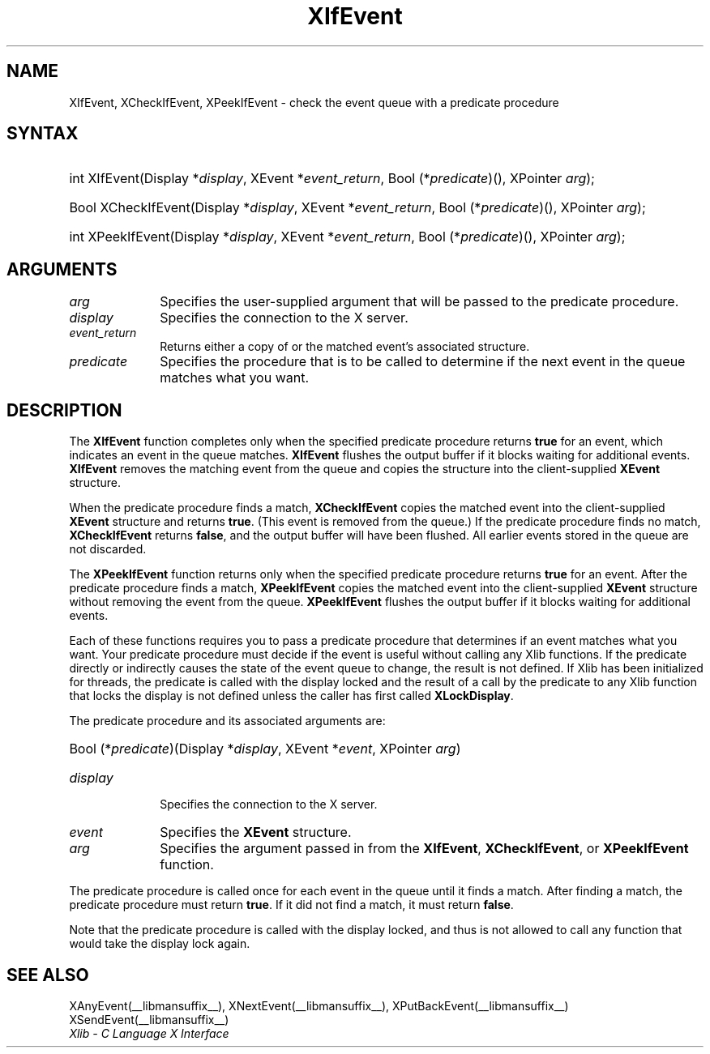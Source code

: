 .\" Copyright \(co 1985, 1986, 1987, 1988, 1989, 1990, 1991, 1994, 1996 X Consortium
.\"
.\" Permission is hereby granted, free of charge, to any person obtaining
.\" a copy of this software and associated documentation files (the
.\" "Software"), to deal in the Software without restriction, including
.\" without limitation the rights to use, copy, modify, merge, publish,
.\" distribute, sublicense, and/or sell copies of the Software, and to
.\" permit persons to whom the Software is furnished to do so, subject to
.\" the following conditions:
.\"
.\" The above copyright notice and this permission notice shall be included
.\" in all copies or substantial portions of the Software.
.\"
.\" THE SOFTWARE IS PROVIDED "AS IS", WITHOUT WARRANTY OF ANY KIND, EXPRESS
.\" OR IMPLIED, INCLUDING BUT NOT LIMITED TO THE WARRANTIES OF
.\" MERCHANTABILITY, FITNESS FOR A PARTICULAR PURPOSE AND NONINFRINGEMENT.
.\" IN NO EVENT SHALL THE X CONSORTIUM BE LIABLE FOR ANY CLAIM, DAMAGES OR
.\" OTHER LIABILITY, WHETHER IN AN ACTION OF CONTRACT, TORT OR OTHERWISE,
.\" ARISING FROM, OUT OF OR IN CONNECTION WITH THE SOFTWARE OR THE USE OR
.\" OTHER DEALINGS IN THE SOFTWARE.
.\"
.\" Except as contained in this notice, the name of the X Consortium shall
.\" not be used in advertising or otherwise to promote the sale, use or
.\" other dealings in this Software without prior written authorization
.\" from the X Consortium.
.\"
.\" Copyright \(co 1985, 1986, 1987, 1988, 1989, 1990, 1991 by
.\" Digital Equipment Corporation
.\"
.\" Portions Copyright \(co 1990, 1991 by
.\" Tektronix, Inc.
.\"
.\" Permission to use, copy, modify and distribute this documentation for
.\" any purpose and without fee is hereby granted, provided that the above
.\" copyright notice appears in all copies and that both that copyright notice
.\" and this permission notice appear in all copies, and that the names of
.\" Digital and Tektronix not be used in in advertising or publicity pertaining
.\" to this documentation without specific, written prior permission.
.\" Digital and Tektronix makes no representations about the suitability
.\" of this documentation for any purpose.
.\" It is provided "as is" without express or implied warranty.
.\"
.\"
.ds xT X Toolkit Intrinsics \- C Language Interface
.ds xW Athena X Widgets \- C Language X Toolkit Interface
.ds xL Xlib \- C Language X Interface
.ds xC Inter-Client Communication Conventions Manual
.TH XIfEvent __libmansuffix__ __xorgversion__ "XLIB FUNCTIONS"
.SH NAME
XIfEvent, XCheckIfEvent, XPeekIfEvent \- check the event queue with a predicate procedure
.SH SYNTAX
.HP
int XIfEvent\^(\^Display *\fIdisplay\fP\^, XEvent *\fIevent_return\fP\^, Bool
(\^*\fIpredicate\fP\^)\^(\^)\^, XPointer \fIarg\fP\^);
.HP
Bool XCheckIfEvent\^(\^Display *\fIdisplay\fP\^, XEvent *\fIevent_return\fP\^,
Bool (\^*\fIpredicate\fP\^)\^(\^)\^, XPointer \fIarg\fP\^);
.HP
int XPeekIfEvent\^(\^Display *\fIdisplay\fP\^, XEvent *\fIevent_return\fP\^,
Bool (\^*\fIpredicate\fP\^)\^(\^)\^, XPointer \fIarg\fP\^);
.SH ARGUMENTS
.IP \fIarg\fP 1i
Specifies the user-supplied argument that will be passed to the predicate procedure.
.IP \fIdisplay\fP 1i
Specifies the connection to the X server.
.IP \fIevent_return\fP 1i
Returns either a copy of or the matched event's associated structure.
.IP \fIpredicate\fP 1i
Specifies the procedure that is to be called to determine
if the next event in the queue matches what you want.
.SH DESCRIPTION
The
.B XIfEvent
function completes only when the specified predicate
procedure returns
.B true
for an event,
which indicates an event in the queue matches.
.B XIfEvent
flushes the output buffer if it blocks waiting for additional events.
.B XIfEvent
removes the matching event from the queue
and copies the structure into the client-supplied
.B XEvent
structure.
.LP
When the predicate procedure finds a match,
.B XCheckIfEvent
copies the matched event into the client-supplied
.B XEvent
structure and returns
.BR true .
(This event is removed from the queue.)
If the predicate procedure finds no match,
.B XCheckIfEvent
returns
.BR false ,
and the output buffer will have been flushed.
All earlier events stored in the queue are not discarded.
.LP
The
.B XPeekIfEvent
function returns only when the specified predicate
procedure returns
.B true
for an event.
After the predicate procedure finds a match,
.B XPeekIfEvent
copies the matched event into the client-supplied
.B XEvent
structure without removing the event from the queue.
.B XPeekIfEvent
flushes the output buffer if it blocks waiting for additional events.
.LP
Each of these functions requires you to pass a predicate procedure that
determines if an event matches what you want.
Your predicate procedure must decide if the event is useful
without calling any Xlib functions.
If the predicate directly or indirectly causes the state of the event queue
to change, the result is not defined.
If Xlib has been initialized for threads, the predicate is called with
the display locked and the result of a call by the predicate to any
Xlib function that locks the display is not defined unless the caller
has first called
.BR XLockDisplay .
.LP
The predicate procedure and its associated arguments are:
.HP
Bool (\^*\fIpredicate\fP\^)\^(\^Display *\fIdisplay\fP, XEvent *\fIevent\fP, XPointer \fIarg\fP\^)
.IP \fIdisplay\fP 1i
Specifies the connection to the X server.
.IP \fIevent\fP 1i
Specifies the
.B XEvent
structure.
.IP \fIarg\fP 1i
Specifies the argument passed in from the
.BR XIfEvent ,
.BR XCheckIfEvent ,
or
.B XPeekIfEvent
function.
.LP
The predicate procedure is called once for each
event in the queue until it finds a match.
After finding a match, the predicate procedure must return
.BR true .
If it did not find a match, it must return
.BR false .
.LP
Note that the predicate procedure is called with the
display locked, and thus is not allowed to call any function
that would take the display lock again.
.SH "SEE ALSO"
XAnyEvent(__libmansuffix__),
XNextEvent(__libmansuffix__),
XPutBackEvent(__libmansuffix__)
XSendEvent(__libmansuffix__)
.br
\fI\*(xL\fP

